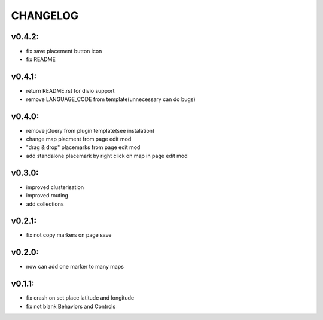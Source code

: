 =========
CHANGELOG
=========

v0.4.2:
-------

* fix save placement button icon
* fix README

v0.4.1:
-------

* return README.rst for divio support
* remove LANGUAGE_CODE from template(unnecessary can do bugs)

v0.4.0:
-------

* remove jQuery from plugin template(see instalation)
* change map placment from page edit mod
* "drag & drop" placemarks from page edit mod
* add standalone placemark by right click on map in page edit mod


v0.3.0:
-------

* improved clusterisation
* improved routing
* add collections


v0.2.1:
-------

* fix not copy markers on page save


v0.2.0:
-------

* now can add one marker to many maps


v0.1.1:
-------

* fix crash on set place latitude and longitude
* fix not blank Behaviors and Controls